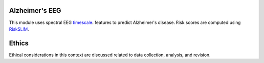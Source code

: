 Alzheimer's EEG
---------------

This module uses spectral EEG  `timescale <https://github.com/voytekresearch/timescale-methods>`_.
features to predict Alzheimer's disease. Risk scores are computed using
`RiskSLIM <https://github.com/ustunb/risk-slim>`_. 

Ethics
------

Ethical considerations in this context are discussed related to data collection, analysis,
and revision.
